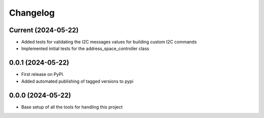 Changelog
=========

Current (2024-05-22)
--------------------

* Added tests for validating the I2C messages values for building custom I2C commands
* Implemented initial tests for the address_space_controller class

0.0.1 (2024-05-22)
------------------

* First release on PyPI.
* Added automated publishing of tagged versions to pypi

0.0.0 (2024-05-22)
------------------

* Base setup of all the tools for handling this project
